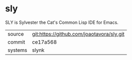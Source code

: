 * sly

SLY is Sylvester the Cat's Common Lisp IDE for Emacs.

|---------+-------------------------------------------|
| source  | git:https://github.com/joaotavora/sly.git |
| commit  | ce17a568                                  |
| systems | slynk                                     |
|---------+-------------------------------------------|
